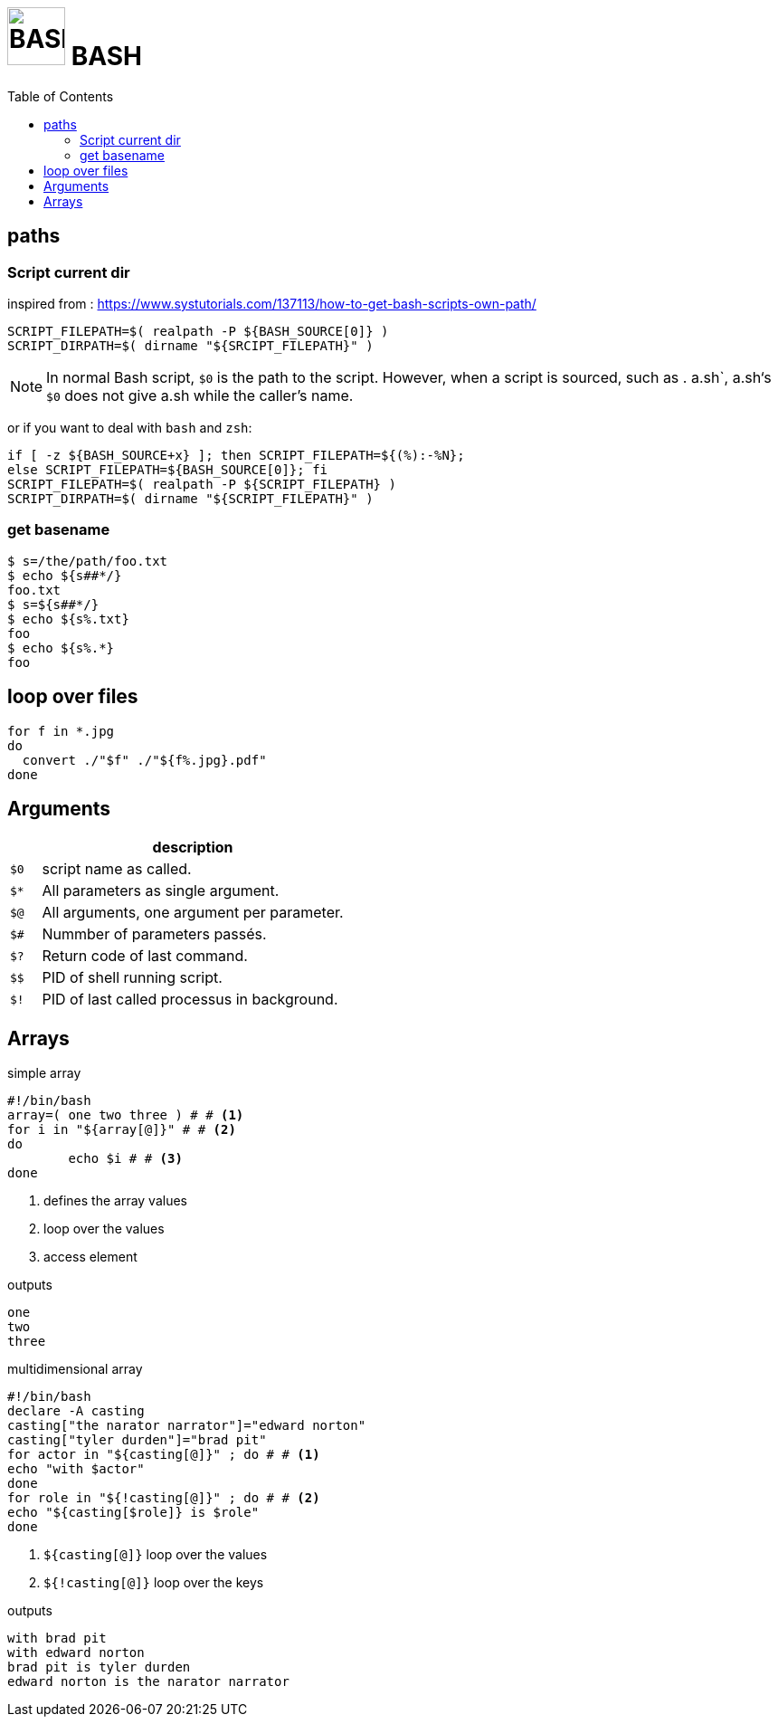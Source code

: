 # image:icon_bash.svg["BASH", width=64px] BASH
:toc:

## paths

### Script current dir
inspired from : https://www.systutorials.com/137113/how-to-get-bash-scripts-own-path/


[source,bash]
----
SCRIPT_FILEPATH=$( realpath -P ${BASH_SOURCE[0]} )
SCRIPT_DIRPATH=$( dirname "${SRCIPT_FILEPATH}" )
----

NOTE: In normal Bash script, `$0` is the path to the script.
However, when a script is sourced, such as . a.sh`, a.sh‘s `$0`
does not give a.sh while the caller’s name.

or if you want to deal with `bash` and `zsh`:


[source,bash]
----
if [ -z ${BASH_SOURCE+x} ]; then SCRIPT_FILEPATH=${(%):-%N};
else SCRIPT_FILEPATH=${BASH_SOURCE[0]}; fi
SCRIPT_FILEPATH=$( realpath -P ${SCRIPT_FILEPATH} )
SCRIPT_DIRPATH=$( dirname "${SCRIPT_FILEPATH}" )
----

### get basename

```bash
$ s=/the/path/foo.txt
$ echo ${s##*/}
foo.txt
$ s=${s##*/}
$ echo ${s%.txt}
foo
$ echo ${s%.*}
foo
```

## loop over files
```bash
for f in *.jpg
do
  convert ./"$f" ./"${f%.jpg}.pdf"
done
```

## Arguments

[options="header", cols=">m,10"]
|=========================================================
|    |                       description
| $0 | script name as called.
| $* | All parameters as single argument.
| $@ | All arguments, one argument per parameter.
| $# | Nummber of parameters passés.
| $? | Return code of last command.
| $$ | PID of shell running script.
| $! | PID of last called processus in background.
|=========================================================

## Arrays

.simple array
[source,bash]
----
#!/bin/bash
array=( one two three ) # # <1>
for i in "${array[@]}" # # <2>
do
	echo $i # # <3>
done
----
<1> defines the array values
<2> loop over the values
<3> access element

.outputs
----
one
two
three
----

.multidimensional array
[source,bash]
----
#!/bin/bash
declare -A casting
casting["the narator narrator"]="edward norton"
casting["tyler durden"]="brad pit"
for actor in "${casting[@]}" ; do # # <1>
echo "with $actor"
done
for role in "${!casting[@]}" ; do # # <2>
echo "${casting[$role]} is $role"
done
----
<1> `${casting[@]}` loop over the values
<2> `${!casting[@]}` loop over the keys

.outputs
----
with brad pit
with edward norton
brad pit is tyler durden
edward norton is the narator narrator
----
